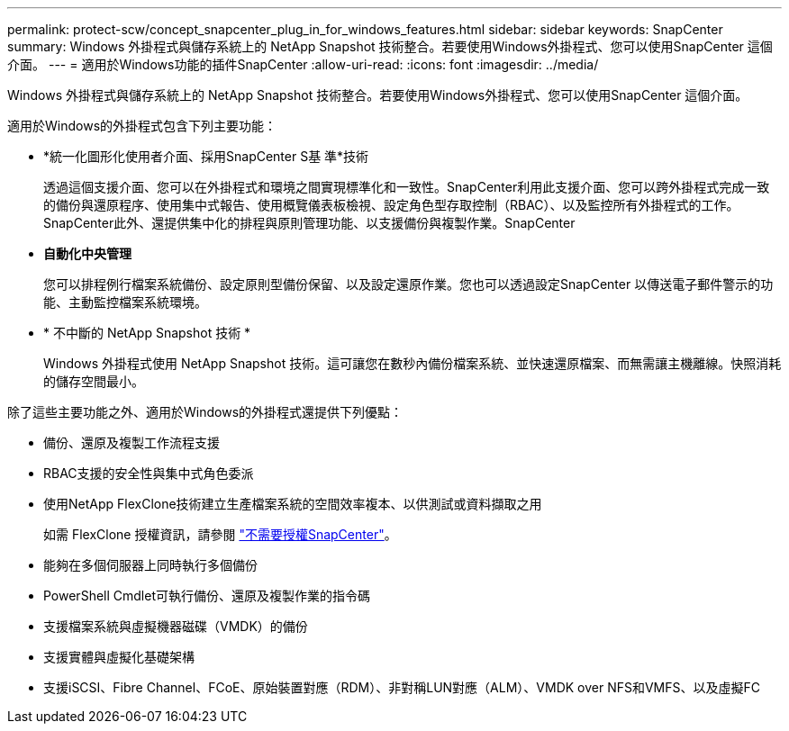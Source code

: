 ---
permalink: protect-scw/concept_snapcenter_plug_in_for_windows_features.html 
sidebar: sidebar 
keywords: SnapCenter 
summary: Windows 外掛程式與儲存系統上的 NetApp Snapshot 技術整合。若要使用Windows外掛程式、您可以使用SnapCenter 這個介面。 
---
= 適用於Windows功能的插件SnapCenter
:allow-uri-read: 
:icons: font
:imagesdir: ../media/


[role="lead"]
Windows 外掛程式與儲存系統上的 NetApp Snapshot 技術整合。若要使用Windows外掛程式、您可以使用SnapCenter 這個介面。

適用於Windows的外掛程式包含下列主要功能：

* *統一化圖形化使用者介面、採用SnapCenter S基 準*技術
+
透過這個支援介面、您可以在外掛程式和環境之間實現標準化和一致性。SnapCenter利用此支援介面、您可以跨外掛程式完成一致的備份與還原程序、使用集中式報告、使用概覽儀表板檢視、設定角色型存取控制（RBAC）、以及監控所有外掛程式的工作。SnapCenter此外、還提供集中化的排程與原則管理功能、以支援備份與複製作業。SnapCenter

* *自動化中央管理*
+
您可以排程例行檔案系統備份、設定原則型備份保留、以及設定還原作業。您也可以透過設定SnapCenter 以傳送電子郵件警示的功能、主動監控檔案系統環境。

* * 不中斷的 NetApp Snapshot 技術 *
+
Windows 外掛程式使用 NetApp Snapshot 技術。這可讓您在數秒內備份檔案系統、並快速還原檔案、而無需讓主機離線。快照消耗的儲存空間最小。



除了這些主要功能之外、適用於Windows的外掛程式還提供下列優點：

* 備份、還原及複製工作流程支援
* RBAC支援的安全性與集中式角色委派
* 使用NetApp FlexClone技術建立生產檔案系統的空間效率複本、以供測試或資料擷取之用
+
如需 FlexClone 授權資訊，請參閱 link:../install/concept_snapcenter_licenses.html["不需要授權SnapCenter"^]。

* 能夠在多個伺服器上同時執行多個備份
* PowerShell Cmdlet可執行備份、還原及複製作業的指令碼
* 支援檔案系統與虛擬機器磁碟（VMDK）的備份
* 支援實體與虛擬化基礎架構
* 支援iSCSI、Fibre Channel、FCoE、原始裝置對應（RDM）、非對稱LUN對應（ALM）、VMDK over NFS和VMFS、以及虛擬FC

